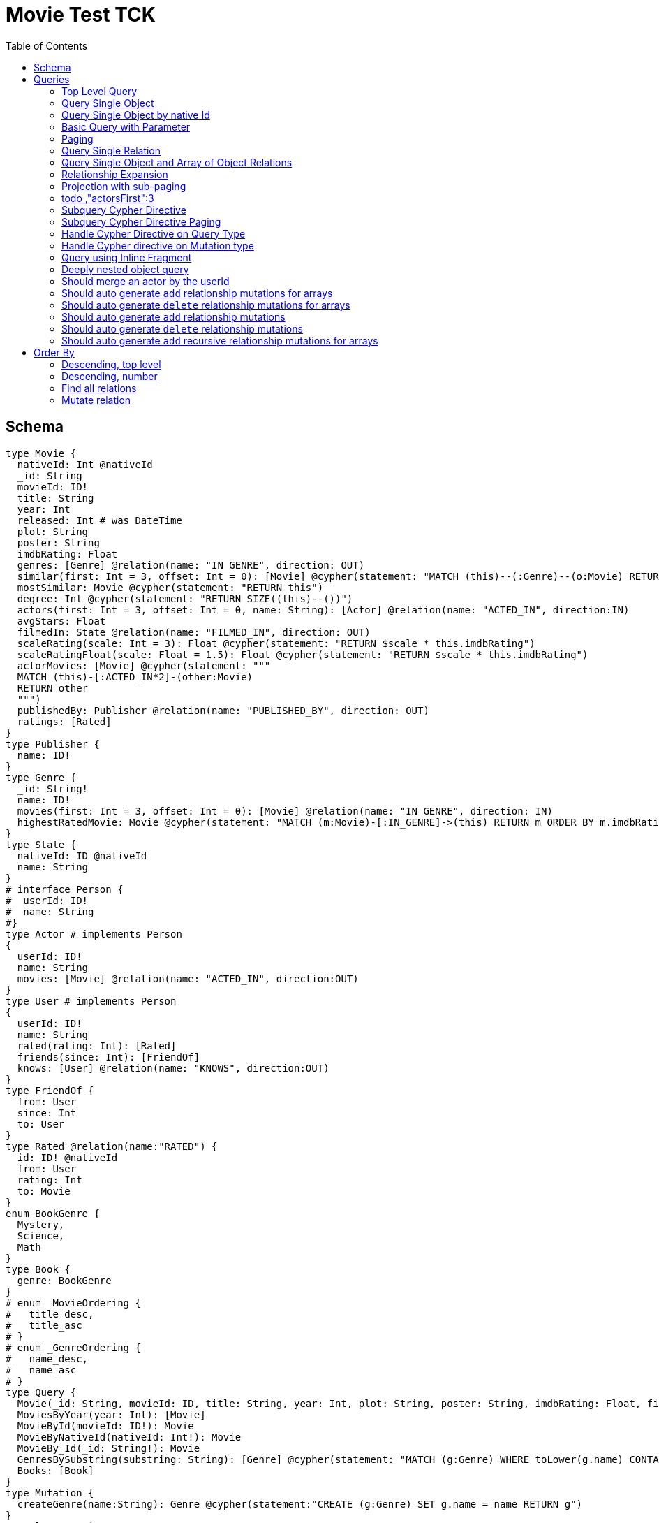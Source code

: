 :toc:

= Movie Test TCK

== Schema

[source,graphql,schema=true]
----
type Movie {
  nativeId: Int @nativeId
  _id: String
  movieId: ID!
  title: String
  year: Int
  released: Int # was DateTime
  plot: String
  poster: String
  imdbRating: Float
  genres: [Genre] @relation(name: "IN_GENRE", direction: OUT)
  similar(first: Int = 3, offset: Int = 0): [Movie] @cypher(statement: "MATCH (this)--(:Genre)--(o:Movie) RETURN o")
  mostSimilar: Movie @cypher(statement: "RETURN this")
  degree: Int @cypher(statement: "RETURN SIZE((this)--())")
  actors(first: Int = 3, offset: Int = 0, name: String): [Actor] @relation(name: "ACTED_IN", direction:IN)
  avgStars: Float
  filmedIn: State @relation(name: "FILMED_IN", direction: OUT)
  scaleRating(scale: Int = 3): Float @cypher(statement: "RETURN $scale * this.imdbRating")
  scaleRatingFloat(scale: Float = 1.5): Float @cypher(statement: "RETURN $scale * this.imdbRating")
  actorMovies: [Movie] @cypher(statement: """
  MATCH (this)-[:ACTED_IN*2]-(other:Movie)
  RETURN other
  """)
  publishedBy: Publisher @relation(name: "PUBLISHED_BY", direction: OUT)
  ratings: [Rated]
}
type Publisher {
  name: ID!
}
type Genre {
  _id: String!
  name: ID!
  movies(first: Int = 3, offset: Int = 0): [Movie] @relation(name: "IN_GENRE", direction: IN)
  highestRatedMovie: Movie @cypher(statement: "MATCH (m:Movie)-[:IN_GENRE]->(this) RETURN m ORDER BY m.imdbRating DESC LIMIT 1")
}
type State {
  nativeId: ID @nativeId
  name: String
}
# interface Person {
#  userId: ID!
#  name: String
#}
type Actor # implements Person
{
  userId: ID!
  name: String
  movies: [Movie] @relation(name: "ACTED_IN", direction:OUT)
}
type User # implements Person
{
  userId: ID!
  name: String
  rated(rating: Int): [Rated]
  friends(since: Int): [FriendOf]
  knows: [User] @relation(name: "KNOWS", direction:OUT)
}
type FriendOf {
  from: User
  since: Int
  to: User
}
type Rated @relation(name:"RATED") {
  id: ID! @nativeId
  from: User
  rating: Int
  to: Movie
}
enum BookGenre {
  Mystery,
  Science,
  Math
}
type Book {
  genre: BookGenre
}
# enum _MovieOrdering {
#   title_desc,
#   title_asc
# }
# enum _GenreOrdering {
#   name_desc,
#   name_asc
# }
type Query {
  Movie(_id: String, movieId: ID, title: String, year: Int, plot: String, poster: String, imdbRating: Float, first: Int, offset: Int, orderBy: _MovieOrdering): [Movie]
  MoviesByYear(year: Int): [Movie]
  MovieById(movieId: ID!): Movie
  MovieByNativeId(nativeId: Int!): Movie
  MovieBy_Id(_id: String!): Movie
  GenresBySubstring(substring: String): [Genre] @cypher(statement: "MATCH (g:Genre) WHERE toLower(g.name) CONTAINS toLower($substring) RETURN g")
  Books: [Book]
}
type Mutation {
  createGenre(name:String): Genre @cypher(statement:"CREATE (g:Genre) SET g.name = name RETURN g")
}
# scalar DateTime
----

== Queries

=== Top Level Query

.Query
[source,graphql]
----
query {
  Movie {
    nativeId
    movieId
  }
}
----

.Params
[source,json]
----
{}
----

.Cypher
[source,cypher]
----
MATCH (movie:Movie)
RETURN movie { nativeId:ID(movie),.movieId } AS movie
----

=== Query Single Object

.Query
[source,graphql]
----
{
  MovieById(movieId: "18") {
    title
  }
}
----

.Params
[source,json]
----
{
  "movieByIdMovieId": "18"
}
----

.Cypher
[source,cypher]
----
MATCH (movieById:Movie)
WHERE movieById.movieId = $movieByIdMovieId
RETURN movieById { .title } AS movieById
----

=== Query Single Object by native Id

.Query
[source,graphql]
----
{
  MovieByNativeId(nativeId: 1) {
    title
  }
}
----

.Params
[source,json]
----
{"movieByNativeIdNativeId":1}
----

.Cypher
[source,cypher]
----
MATCH (movieByNativeId:Movie)
WHERE ID(movieByNativeId) = $movieByNativeIdNativeId
RETURN movieByNativeId { .title } AS movieByNativeId
----

=== Basic Query with Parameter

.Query
[source,graphql]
----
{  Movie(title: "River Runs Through It, A")  {  title }  }
----
.Params
[source,json]
----
{
  "movieTitle": "River Runs Through It, A"
}
----
.Cypher
[source,cypher]
----
MATCH (movie:Movie)
WHERE  movie.title = $movieTitle  
RETURN movie { .title } AS movie
----

=== Paging

.Query
[source,graphql]
----
{
  Movie(title: "River Runs Through It, A", first: 1, offset: 1) {
    title
    year
  }
}
----

.Params
[source,json]
----
{
  "movieTitle": "River Runs Through It, A"
}
----


.Cypher
[source,cypher]
----
MATCH (movie:Movie) 
WHERE movie.title = $movieTitle 
RETURN movie { .title,.year } AS movie 
SKIP 1 LIMIT 1
----

=== Query Single Relation

.Query
[source,graphql]
----
{
  MovieById(movieId: "3100") {
    title
    filmedIn {
      name
    }
  }
}
----

.Params
[source,json]
----
{
  "movieByIdMovieId": "3100"
}
----


.Cypher
[source,cypher]
----
MATCH (movieById:Movie) 
WHERE movieById.movieId = $movieByIdMovieId 
RETURN movieById { .title,filmedIn:[(movieById)-[:FILMED_IN]->(movieByIdFilmedIn:State) | movieByIdFilmedIn { .name }][0] } AS movieById
----

=== Query Single Object and Array of Object Relations

.Query
[source,graphql]
----
{
  MovieById(movieId: "3100") {
    title
    actors {
      name
    }
    filmedIn{
      name
    }
  }
}
----

.Params
[source,json]
----
{
  "movieByIdMovieId": "3100"
}
----


.Cypher
[source,cypher]
----
MATCH (movieById:Movie) 
WHERE movieById.movieId = $movieByIdMovieId 
RETURN movieById { .title,actors:[(movieById)<-[:ACTED_IN]-(movieByIdActors:Actor) | movieByIdActors { .name }],filmedIn:[(movieById)-[:FILMED_IN]->(movieByIdFilmedIn:State) | movieByIdFilmedIn { .name }][0] } AS movieById
----

=== Relationship Expansion

.Query
[source,graphql]
----
{
  Movie(title: "River Runs Through It, A") {
    title
    actors {
      name
    }
  }
}
----

.Params
[source,json]
----
{
  "movieTitle": "River Runs Through It, A"
}
----

.Cypher
[source,cypher]
----
MATCH (movie:Movie)  
WHERE movie.title = $movieTitle 
RETURN movie { .title,actors:[(movie)<-[:ACTED_IN]-(movieActors:Actor) | movieActors { .name }] } AS movie 
----

=== Projection with sub-paging

.Query
[source,graphql]
----
{
  Movie(title: "River Runs Through It, A") {
    title
    actors(first:3) {
      name
    }
  }
}
----

=== todo ,"actorsFirst":3
.Params
[source,json]
----
{
  "movieTitle": "River Runs Through It, A"
}
----

.Cypher
[source,cypher]
----
MATCH (movie:Movie)  
WHERE movie.title = $movieTitle 
RETURN movie { .title,actors:[(movie)<-[:ACTED_IN]-(movieActors:Actor) | movieActors { .name }][0..3] } AS movie 
----

=== Subquery Cypher Directive

.Query
[source,graphql]
----
{
  Movie {
    title
    similar {
      title
    }
  }
}
----

.Params
[source,json]
----
{}
----

.Cypher
[source,cypher]
----
MATCH (movie:Movie)  
RETURN movie { .title,similar:[movieSimilar IN 
apoc.cypher.runFirstColumnMany('WITH $this AS this,$first AS first,$offset AS offset MATCH (this)--(:Genre)--(o:Movie) RETURN o',{this:movie,first:$movieFirst,offset:$movieOffset}) 
| movieSimilar { .title }] } AS movie 
----

=== Subquery Cypher Directive Paging

.Query
[source,graphql]
----
{
  Movie {
    title
    similar(first:3) {
      title
    }
  }
}
----

.Params
[source,json]
----
{}
----

.Cypher
[source,cypher]
----
MATCH (movie:Movie)
RETURN movie { .title,similar:[movieSimilar IN
apoc.cypher.runFirstColumnMany('WITH $this AS this,$first AS first,$offset AS offset MATCH (this)--(:Genre)--(o:Movie) RETURN o',{this:movie,first:$movieFirst,offset:$movieOffset})
| movieSimilar { .title }][0..3] } AS movie
----

=== Handle Cypher Directive on Query Type

.Query
[source,graphql]
----
{
  GenresBySubstring(substring:"Action") {
    name
    movies(first: 3) {
      title
    }
  }
}
----

.Params
[source,json]
----
{
  "genresBySubstringSubstring": "Action"
}
----

.Cypher
[source,cypher]
----
UNWIND apoc.cypher.runFirstColumnMany('WITH $substring AS substring MATCH (g:Genre) WHERE toLower(g.name) CONTAINS toLower($substring) RETURN g',{substring:$genresBySubstringSubstring}) AS genresBySubstring
RETURN genresBySubstring { .name,movies:[(genresBySubstring)<-[:IN_GENRE]-(genresBySubstringMovies:Movie) | genresBySubstringMovies { .title }][0..3] } AS genresBySubstring
----

=== Handle Cypher directive on Mutation type

.Query
[source,graphql]
----
mutation someMutation {
  createGenre(name: "Wildlife Documentary") {
    name
  }
}
----

.Params
[source,json]
----
{
  "createGenreName": "Wildlife Documentary"
}
----

.Cypher
[source,cypher]
----
CALL apoc.cypher.doIt('WITH $name AS name CREATE (g:Genre) SET g.name = name RETURN g',{name:$createGenreName}) YIELD value
WITH value[head(keys(value))] AS createGenre
RETURN createGenre { .name } AS createGenre
----

=== Query using Inline Fragment

.Query
[source,graphql]
----
{
  Movie(title: "River Runs Through It, A") {
    title
    ratings {
      rating
      from {
        ... on User {
          name
          userId
        }
      }
    }
  }
}
----

.Params
[source,json]
----
{
  "movieTitle": "River Runs Through It, A"
}
----

.Cypher
[source,cypher]
----
MATCH (movie:Movie)
WHERE movie.title = $movieTitle
RETURN movie { .title,ratings:[(movie)<-[movieRatings:RATED]-(movieRatingsFrom:User) | 
  movieRatings { .rating,from:movieRatingsFrom { .name,.userId } }] } AS movie
----

=== Deeply nested object query

.Query
[source,graphql]
----
{
  Movie(title: "River Runs Through It, A") {
    title
    actors {
      name
      movies {
        title
        actors(name: "Tom Hanks") {
          name
          movies {
            title
            year
            similar(first: 3) {
              title
              year
            }
          }
        }
      }
    }
  }
}
----

.Params
[source,json]
----
{
  "movieTitle": "River Runs Through It, A",
  "movieActorsMoviesActorsName": "Tom Hanks",
  "movieActorsMoviesActorsMoviesFirst": 3,
  "movieActorsMoviesActorsMoviesOffset": 0
}
----

.Cypher
[source,cypher]
----
MATCH (movie:Movie)
WHERE movie.title = $movieTitle
RETURN movie { .title,actors:[(movie)<-[:ACTED_IN]-(movieActors:Actor) |
       movieActors { .name,movies:[(movieActors)-[:ACTED_IN]->(movieActorsMovies:Movie) |
         movieActorsMovies { .title,actors:[(movieActorsMovies)<-[:ACTED_IN]-(movieActorsMoviesActors:Actor)
           WHERE movieActorsMoviesActors.name = $movieActorsMoviesActorsName |
             movieActorsMoviesActors { .name,movies:[(movieActorsMoviesActors)-[:ACTED_IN]->(movieActorsMoviesActorsMovies:Movie) |
               movieActorsMoviesActorsMovies { .title,.year,similar:[movieActorsMoviesActorsMoviesSimilar
                 IN apoc.cypher.runFirstColumnMany('WITH $this AS this,$first AS first,$offset AS offset MATCH (this)--(:Genre)--(o:Movie) RETURN o',{this:movieActorsMoviesActorsMovies,first:$movieActorsMoviesActorsMoviesFirst,offset:$movieActorsMoviesActorsMoviesOffset}) |
                   movieActorsMoviesActorsMoviesSimilar { .title,.year }][0..3] }] }] }] }] } AS movie
----

=== Should merge an actor by the userId

.Query
[source,graphql]
----
mutation {
  actor: mergeActor(userId: "1", name: "Andrea") {
    name
  }
}
----

.Params
[source,json]
----
{
  "actorUserId": "1",
  "actorName": "Andrea"
}
----

.Cypher
[source,cypher]
----
MERGE (actor:Actor {userId:$actorUserId}) SET actor.name=$actorName
WITH actor
RETURN actor { .name } AS actor
----

=== Should auto generate `add` relationship mutations for arrays

.Query
[source,graphql]
----
mutation {
  add: addMovieGenres(movieId: 1, genres: ["Action", "Fantasy"]) {
    title
  }
}
----

.Params
[source,json]
----
{
  "movieId": 1,
  "genres": [
    "Action",
    "Fantasy"
  ]
}
----

.Cypher
[source,cypher]
----
MATCH (from:Movie {movieId:$movieId})
MATCH (to:Genre)
WHERE to.name IN $genres
MERGE (from)-[r:IN_GENRE]->(to)
WITH DISTINCT from
RETURN from { .title } AS movie
----

=== Should auto generate `delete` relationship mutations for arrays

.Query
[source,graphql]
----
mutation {
  del: deleteMovieGenres(movieId: 1, genres: ["Action", "Fantasy"]) {
    title
  }
}
----

.Params
[source,json]
----
{
  "movieId": 1,
  "genres": [
    "Action",
    "Fantasy"
  ]
}
----

.Cypher
[source,cypher]
----
MATCH (from:Movie {movieId:$movieId})
MATCH (to:Genre)
WHERE to.name IN $genres
MATCH (from)-[r:IN_GENRE]->(to)
DELETE r
WITH DISTINCT from
RETURN from { .title } AS movie
----

=== Should auto generate `add` relationship mutations

.Query
[source,graphql]
----
mutation {
  add: addMoviePublishedBy(movieId: 1, publishedBy: "Company") {
    title
  }
}
----

.Params
[source,json]
----
{
  "movieId": 1,
  "publishedBy": "Company"
}
----

.Cypher
[source,cypher]
----
MATCH (from:Movie {movieId:$movieId})
MATCH (to:Publisher)
WHERE to.name = $publishedBy
MERGE (from)-[r:PUBLISHED_BY]->(to)
WITH DISTINCT from
RETURN from { .title } AS movie
----

=== Should auto generate `delete` relationship mutations

.Query
[source,graphql]
----
mutation {
  del: deleteMoviePublishedBy(movieId: 1, publishedBy: "Company") {
    title
  }
}
----

.Params
[source,json]
----
{
  "movieId": 1,
  "publishedBy": "Company"
}
----

.Cypher
[source,cypher]
----
MATCH (from:Movie {movieId:$movieId})
MATCH (to:Publisher)
WHERE to.name = $publishedBy
MATCH (from)-[r:PUBLISHED_BY]->(to)
DELETE r
WITH DISTINCT from
RETURN from { .title } AS movie
----

=== Should auto generate `add` recursive relationship mutations for arrays

.Query
[source,graphql]
----
mutation {
  add: addUserKnows(userId: 1, knows: [10, 23]) {
    name
  }
}
----

.Params
[source,json]
----
{
  "userId": 1,
  "knows": [
    10,
    23
  ]
}
----

.Cypher
[source,cypher]
----
MATCH (from:User {userId:$userId})
MATCH (to:User)
WHERE to.userId IN $knows
MERGE (from)-[r:KNOWS]->(to)
WITH DISTINCT from
RETURN from { .name } AS user
----

== Order By

=== Descending, top level

.Query
[source,graphql]
----
{
  Movie(year: 2010, orderBy:title_desc, first: 10) {
    title
  }
}
----

.Params
[source,json]
----
{
  "movieYear": 2010
}
----

.Cypher
[source,cypher]
----
MATCH (movie:Movie) 
WHERE movie.year = $movieYear 
RETURN movie { .title } AS movie 
ORDER BY movie.title DESC  
LIMIT 10
----

=== Descending, number

.Query
[source,graphql]
----
{  Movie(orderBy:year_desc, first:10)  {  title }  }
----

.Params
[source,json]
----
{}
----

.Cypher
[source,cypher]
----
MATCH  (movie:Movie) RETURN  movie  {  .title  } AS  movie ORDER BY movie.year DESC LIMIT 10
----


=== Find all relations

.Query
[source,graphql]
----
{ rated(id:1){
    rating
 }
}
----

.Params
[source,json]
----
{ "ratedId": 1}
----

.Cypher
[source,cypher]
----
MATCH ()-[rated:RATED]->()
WHERE ID(rated) = $ratedId
RETURN rated { .rating } AS rated
----

=== Mutate relation

.Query
[source,graphql]
----
mutation {
 updateRated(id:1, rating: 5){
    rating
 }
}
----

.Params
[source,json]
----
{
  "updateRatedId": 1,
  "updateRatedRating": 5
}
----

.Cypher
[source,cypher]
----
MATCH ()-[updateRated:RATED]->()
WHERE ID(updateRated) = $updateRatedId
SET updateRated.rating=$updateRatedRating
WITH updateRated
RETURN updateRated { .rating } AS updateRated
----